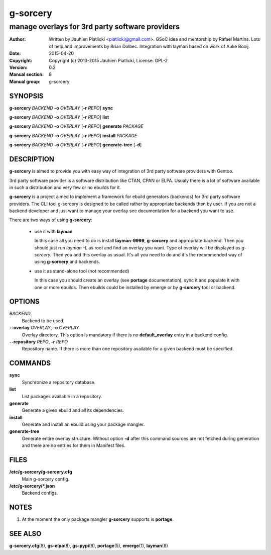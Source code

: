 =========
g-sorcery
=========

------------------------------------------------
manage overlays for 3rd party software providers
------------------------------------------------

:Author: Written by Jauhien Piatlicki <piatlicki@gmail.com>. GSoC idea
	 and mentorship by Rafael Martins. Lots of help and improvements
	 by Brian Dolbec. Integration with layman based on work of Auke Booij.
:Date:   2015-04-20
:Copyright: Copyright (c) 2013-2015 Jauhien Piatlicki, License: GPL-2
:Version: 0.2
:Manual section: 8
:Manual group: g-sorcery


SYNOPSIS
========

**g-sorcery** *BACKEND* **-o** *OVERLAY* [**-r** *REPO*] **sync**

**g-sorcery** *BACKEND* **-o** *OVERLAY* [**-r** *REPO*] **list**

**g-sorcery** *BACKEND* **-o** *OVERLAY* [**-r** *REPO*] **generate** *PACKAGE*

**g-sorcery** *BACKEND* **-o** *OVERLAY* [**-r** *REPO*] **install**  *PACKAGE*

**g-sorcery** *BACKEND* **-o** *OVERLAY* [**-r** *REPO*] **generate-tree** [**-d**]

DESCRIPTION
===========

**g-sorcery** is aimed to provide you with easy way of integration of 3rd party software
providers with Gentoo.

3rd party software provider is a software distribution like CTAN, CPAN or ELPA.
Usualy there is a lot of software available in such a distribution and very few or no ebuilds
for it.

**g-sorcery** is a project aimed to implement a framework for ebuild generators (backends)
for 3rd party software providers. The CLI tool g-sorcery is designed to be called rather
by appropriate backends then by user. If you are not a backend developer and just want to
manage your overlay see documentation for a backend you want to use.

There are two ways of using **g-sorcery**:

    * use it with **layman**

      In this case all you need to do is install **layman-9999**, **g-sorcery**
      and appropriate backend. Then you should just run `layman -L` as
      root and find an overlay you want. Type of overlay will be
      displayed as *g-sorcery*. Then you add this overlay as
      usual. It's all you need to do and it's the recommended way of
      using **g-sorcery** and backends.

    * use it as stand-alone tool (not recommended)

      In this case you should create an overlay (see **portage** documentation), sync it and populate
      it with one or more ebuilds. Then ebuilds could be installed by emerge or by **g-sorcery** tool
      or backend.

OPTIONS
=======

*BACKEND*
    Backend to be used.

**--overlay** *OVERLAY*, **-o** *OVERLAY*
    Overlay directory. This option is mandatory if there is no
    **default_overlay** entry in a backend config.

**--repository** *REPO*, **-r** *REPO*
    Repository name. If there is more than one repository available
    for a given backend must be specified.

COMMANDS
========

**sync**
    Synchronize a repository database.

**list**
    List packages available in a repository.

**generate**
    Generate a given ebuild and all its dependencies.

**install**
    Generate and install an ebuild using your package mangler.

**generate-tree**
    Generate entire overlay structure. Without option **-d** after
    this command sources are not fetched during generation and there
    are no entries for them in Manifest files.

FILES
=====

**/etc/g-sorcery/g-sorcery.cfg**
    Main g-sorcery config.

**/etc/g-sorcery/\*.json**
    Backend configs.

NOTES
=====

1. At the moment the only package mangler **g-sorcery** supports is **portage**.

SEE ALSO
========

**g-sorcery.cfg**\(8), **gs-elpa**\(8), **gs-pypi**\(8), **portage**\(5), **emerge**\(1), **layman**\(8)
